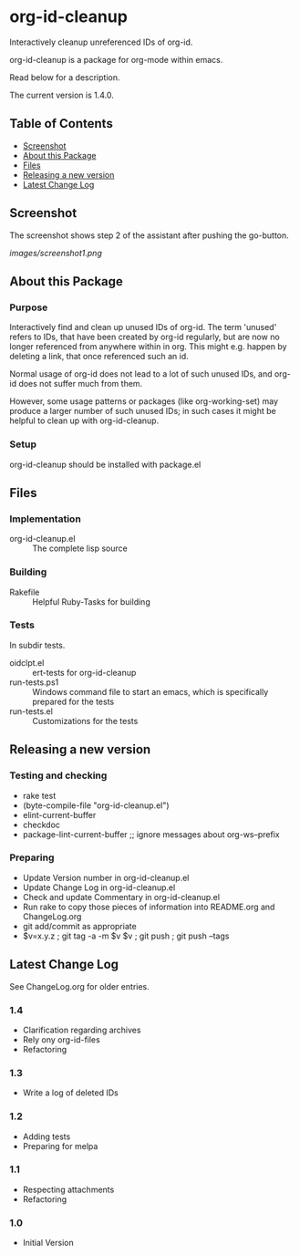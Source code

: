 * org-id-cleanup 

  Interactively cleanup unreferenced IDs of org-id.
  
  org-id-cleanup is a package for org-mode within emacs.

  Read below for a description.

  The current version is 1.4.0.

** Table of Contents

   - [[#screenshot][Screenshot]]
   - [[#about-this-package][About this Package]]
   - [[#files][Files]]
   - [[#releasing-a-new-version][Releasing a new version]]
   - [[#latest-change-log][Latest Change Log]]

** Screenshot

   The screenshot shows step 2 of the assistant after pushing the go-button.

   [[images/screenshot1.png]]
** About this Package

*** Purpose

    Interactively find and clean up unused IDs of org-id.
    The term 'unused' refers to IDs, that have been created by org-id
    regularly, but are now no longer referenced from anywhere within in org.
    This might e.g. happen by deleting a link, that once referenced such an id.

    Normal usage of org-id does not lead to a lot of such unused IDs, and
    org-id does not suffer much from them.

    However, some usage patterns or packages (like org-working-set) may
    produce a larger number of such unused IDs; in such cases it might be
    helpful to clean up with org-id-cleanup.

*** Setup

    org-id-cleanup should be installed with package.el

** Files

*** Implementation

    - org-id-cleanup.el :: The complete lisp source

*** Building

    - Rakefile :: Helpful Ruby-Tasks for building

*** Tests
    
    In subdir tests.

    - oidclpt.el :: ert-tests for org-id-cleanup
    - run-tests.ps1 :: Windows command file to start an emacs, which
                       is specifically prepared for the tests
    - run-tests.el :: Customizations for the tests

** Releasing a new version

*** Testing and checking

    - rake test
    - (byte-compile-file "org-id-cleanup.el")
    - elint-current-buffer
    - checkdoc
    - package-lint-current-buffer ;; ignore messages about org-ws--prefix

*** Preparing
    
    - Update Version number in org-id-cleanup.el
    - Update Change Log in org-id-cleanup.el
    - Check and update Commentary in org-id-cleanup.el
    - Run rake to copy those pieces of information into 
      README.org and ChangeLog.org
    - git add/commit as appropriate 
    - $v=x.y.z ; git tag -a -m $v $v ; git push ; git push --tags

** Latest Change Log

   See ChangeLog.org for older entries.

*** 1.4

    - Clarification regarding archives
    - Rely ony org-id-files
    - Refactoring

*** 1.3

    - Write a log of deleted IDs

*** 1.2

    - Adding tests
    - Preparing for melpa

*** 1.1

    - Respecting attachments
    - Refactoring

*** 1.0

    - Initial Version

